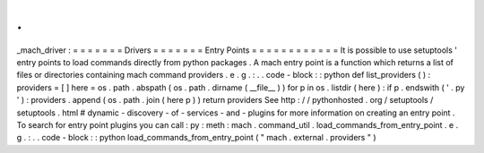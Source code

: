 .
.
_mach_driver
:
=
=
=
=
=
=
=
Drivers
=
=
=
=
=
=
=
Entry
Points
=
=
=
=
=
=
=
=
=
=
=
=
It
is
possible
to
use
setuptools
'
entry
points
to
load
commands
directly
from
python
packages
.
A
mach
entry
point
is
a
function
which
returns
a
list
of
files
or
directories
containing
mach
command
providers
.
e
.
g
.
:
.
.
code
-
block
:
:
python
def
list_providers
(
)
:
providers
=
[
]
here
=
os
.
path
.
abspath
(
os
.
path
.
dirname
(
__file__
)
)
for
p
in
os
.
listdir
(
here
)
:
if
p
.
endswith
(
'
.
py
'
)
:
providers
.
append
(
os
.
path
.
join
(
here
p
)
)
return
providers
See
http
:
/
/
pythonhosted
.
org
/
setuptools
/
setuptools
.
html
#
dynamic
-
discovery
-
of
-
services
-
and
-
plugins
for
more
information
on
creating
an
entry
point
.
To
search
for
entry
point
plugins
you
can
call
:
py
:
meth
:
mach
.
command_util
.
load_commands_from_entry_point
.
e
.
g
.
:
.
.
code
-
block
:
:
python
load_commands_from_entry_point
(
"
mach
.
external
.
providers
"
)
